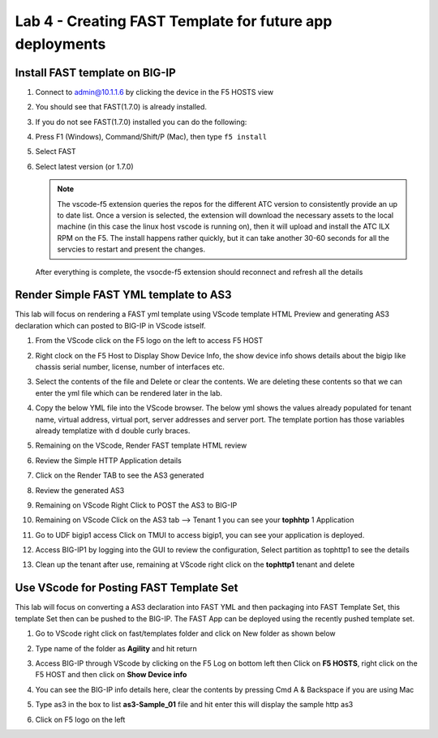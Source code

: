 Lab 4 - Creating FAST Template for future app deployments
=========================================================

Install FAST template on BIG-IP
-------------------------------

#. Connect to admin@10.1.1.6 by clicking the device in the F5 HOSTS view
   
#. You should see that FAST(1.7.0) is already installed.  

   .. image:: ../images/lab01_vscode_fastInstalledVersion.png

#. If you do not see FAST(1.7.0) installed you can do the following:

#. Press F1 (Windows), Command/Shift/P (Mac), then type ``f5 install``

#. Select FAST
   
#. Select latest version (or 1.7.0)

   .. NOTE:: The vscode-f5 extension queries the repos for the different ATC version to consistently provide an up to date list. Once a version is selected, the extension will download the necessary assets to the local machine (in this case the linux host vscode is running on), then it will upload and install the ATC ILX RPM on the F5. The install happens rather quickly, but it can take another 30-60 seconds for all the servcies to restart and present the changes.

  After everything is complete, the vsocde-f5 extension should reconnect and refresh all the details


Render Simple FAST YML template to AS3
--------------------------------------
This lab will focus on rendering a FAST yml template using VScode template HTML Preview and generating AS3
declaration which can posted to BIG-IP in VScode istself.

#. From the VScode click on the F5 logo on the left to access F5 HOST

#. Right clock on the F5 Host to Display Show Device Info, the show device info shows details about the  bigip like chassis serial number, license, number of interfaces etc. 

   .. image:: ../images/showdeviceinfo.png
      :scale: 50%
  
#. Select the contents of the file and Delete or clear the contents. We are deleting these contents so that we can enter the yml file which can be rendered later in the lab.

#. Copy the below YML file into the VScode browser.  The below yml shows the values already populated for tenant name, virtual address, virtual port, server addresses and server port. The template portion has those variables already templatize with d  double curly braces. 

   .. literalinclude:: http.yml
      :language: YAML

#. Remaining on the VScode, Render FAST template HTML review 

   .. image:: ../images/render.png
      :scale: 50%

#. Review the Simple HTTP Application details 

   .. image:: ../images/simplehttp.png

#. Click on the Render TAB to see the AS3 generated 

   .. image:: ../images/renderas3.png

#. Review the generated AS3

   .. image:: ../images/as3.png

#. Remaining on VScode Right Click to POST the AS3 to BIG-IP

   .. image:: ../images/postas3.png

#. Remaining on VScode Click on the AS3 tab --> Tenant 1 you can see your **tophhtp** 1 Application 

   .. image:: ../images/tophttp1.png
      :scale: 60%

#. Go to UDF bigip1 access Click on TMUI to access bigip1, you can see your application is deployed.

   .. image:: ../images/BIGIP_TMUIlogin.jpg

#. Access BIG-IP1 by logging into the GUI to review the configuration, Select partition as tophttp1 to see the details

   .. image:: ../images/bigip1.png

#. Clean up the tenant after use, remaining  at VScode right click on the **tophttp1** tenant and delete

   .. image:: ../images/deletetophttp1.png
      :scale: 50%

Use VScode for Posting FAST Template Set
----------------------------------------
This lab will focus on converting a AS3 declaration into FAST YML and then packaging into FAST Template Set, 
this template Set then can be pushed to the BIG-IP. The FAST App can be deployed using the recently pushed template set.

#. Go to VScode right click on fast/templates folder and click on New folder as shown below

   .. image:: ../images/ag1.png

#. Type name of the folder as **Agility** and hit return

   .. image:: ../images/ag2.png

#. Access BIG-IP through VScode by clicking on the F5 Log on bottom left then Click on **F5 HOSTS**, right 
   click on the F5 HOST and then click on **Show Device info**

   .. image:: ../images/ag4.png
   .. image:: ../images/ag5.png

#. You can see the BIG-IP info details here, clear the contents by pressing Cmd A & Backspace if you are 
   using Mac 

   .. image:: ../images/ag6.png

#. Type as3 in the box to list **as3-Sample_01** file and hit enter this will display the sample http as3


   .. image:: ../images/ag7.png

   .. literalinclude:: as3.json
      :language: JSON

   .. image:: ../images/ag8.png
   .. image:: ../images/ag9.png
   .. image:: ../images/ag11.png
   .. image:: ../images/ag12.png
   .. image:: ../images/ag13.png
   .. image:: ../images/ag14.png

   .. literalinclude:: as3.yml
      :language: YAML

   .. image:: ../images/ag15.png
   .. image:: ../images/ag16.png
   .. image:: ../images/ag17.png
   .. image:: ../images/ag18.png
   .. image:: ../images/ag19.png
   .. image:: ../images/ag20.png
   .. image:: ../images/ag21.png
   .. image:: ../images/ag22.png
   .. image:: ../images/ag24.png
   .. image:: ../images/ag25.png
   .. image:: ../images/ag26.png
   .. image:: ../images/ag27.png
   .. image:: ../images/ag28.png

#. Click on F5 logo on the left

